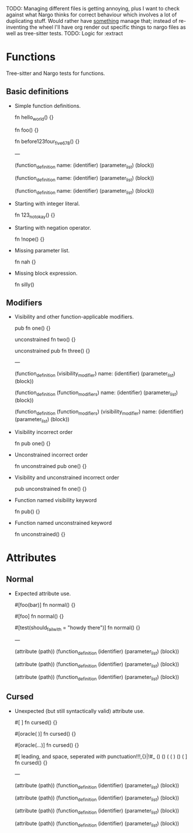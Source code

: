TODO: Managing different files is getting annoying, plus I want to check against what Nargo thinks for correct behaviour which involves a lot of duplicating stuff. Would rather have _something_ manage that; instead of re-inventing the wheel I'll have org render out specific things to nargo files as well as tree-sitter tests.
TODO: Logic for :extract

* Functions
:PROPERTIES:
:export_file_name: functions.txt
:END:

Tree-sitter and Nargo tests for functions.

** Basic definitions

- Simple function definitions.
  #+begin_test :extract
  fn hello_world() {}

  fn foo() {}

  fn before123four_five_678() {}

  ---

  (function_definition
    name: (identifier)
    (parameter_list)
    (block))

  (function_definition
    name: (identifier)
    (parameter_list)
    (block))

  (function_definition
    name: (identifier)
    (parameter_list)
    (block))
  #+end_test

- Starting with integer literal.
  #+begin_test :error :extract
  fn 123_not_okay() {}
  #+end_test

- Starting with negation operator.
  #+begin_test :error :extract
  fn !nope() {}
  #+end_test

- Missing parameter list.
  #+begin_test :error :extract
  fn nah {}
  #+end_test

- Missing block expression.
  #+begin_test :error :extract
  fn silly()
  #+end_test

** Modifiers

- Visibility and other function-applicable modifiers.
  #+begin_test
  pub fn one() {}

  unconstrained fn two() {}

  unconstrained pub fn three() {}

  ---

  (function_definition
    (visibility_modifier)
    name: (identifier)
    (parameter_list)
    (block))

  (function_definition
    (function_modifiers)
    name: (identifier)
    (parameter_list)
    (block))

  (function_definition
    (function_modifiers)
    (visibility_modifier)
    name: (identifier)
    (parameter_list)
    (block))
  #+end_test

- Visibility incorrect order
  #+begin_test :error
  fn pub one() {}
  #+end_test

- Unconstrained incorrect order
  #+begin_test :error
  fn unconstrained pub one() {}
  #+end_test

- Visibility and unconstrained incorrect order
  #+begin_test :error
  pub unconstrained fn one() {}
  #+end_test

- Function named visibility keyword
  #+begin_test :error
  fn pub() {}
  #+end_test

- Function named unconstrained keyword
  #+begin_test :error
  fn unconstrained() {}
  #+end_test

* Attributes
:PROPERTIES:
:export_file_name: attributes.txt
:END:

** Normal

- Expected attribute use.
  #+begin_test
  #[foo(bar)]
  fn normal() {}

  #[foo]
  fn normal() {}

  #[test(should_fail_with = "howdy there")]
  fn normal() {}

  ---

  (attribute
    (path))
  (function_definition
    (identifier)
    (parameter_list)
    (block))

  (attribute
    (path))
  (function_definition
    (identifier)
    (parameter_list)
    (block))

  (attribute
    (path))
  (function_definition
    (identifier)
    (parameter_list)
    (block))
  #+end_test

** Cursed

- Unexpected (but still syntactically valid) attribute use.
  #+begin_test
  #[   ]
  fn cursed() {}

  #[oracle( )]
  fn cursed() {}

  #[oracle(...)]
  fn cursed() {}

  #[ leading, and space,      seperated  /with/  punctuation!!!,{}|!#_ () () ( ( ) () ( ]
  fn cursed() {}

  ---

  (attribute
    (path))
  (function_definition
    (identifier)
    (parameter_list)
    (block))

  (attribute
    (path))
  (function_definition
    (identifier)
    (parameter_list)
    (block))

  (attribute
    (path))
  (function_definition
    (identifier)
    (parameter_list)
    (block))

  (attribute
    (path))
  (function_definition
    (identifier)
    (parameter_list)
    (block))
  #+end_test

# LOCAL VARIABLES:
# eval: (load-file (expand-file-name "ox-tst.el" (file-name-directory (buffer-file-name))))
# after-save-hook: (lambda nil (org-export-as 'tst))
# END:
